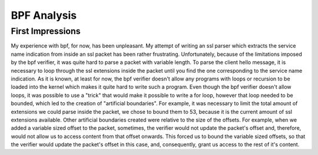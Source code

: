 ==============
BPF Analysis
==============

First Impressions
==================

My experience with bpf, for now, has been unpleasant. My attempt of writing an ssl parser which extracts the service name indication
from inside an ssl packet has been rather frustrating. Unfortunately, because of the limitations imposed by the bpf verifier, it
was quite hard to parse a packet with variable length. To parse the client hello message, it is necessary to loop through the ssl
extensions inside the packet until you find the one corresponding to the service name indication. As it is known, at least for now,
the bpf verifier doesn't allow any programs with loops or recursion to be loaded into the kernel which makes it quite hard to write
such a program. Even though the bpf verifier doesn't allow loops, it was possible to use a "trick" that would make it possible to write
a for loop, however that loop needed to be bounded, which led to the creation of "artificial boundaries". For example, it was necessary
to limit the total amount of extensions we could parse inside the packet, we chose to bound them to 53, because it is the current amount
of ssl extensions available. Other artificial boundaries created were relative to the size of the offsets. For example, when we added a
variable sized offset to the packet, sometimes, the verifier would not update the packet's offset and, therefore, would not allow us to
access content from that offset onwards. This forced us to bound the variable sized offsets, so that the verifier would update the packet's
offset in this case, and, consequently, grant us access to the rest of it's content.
